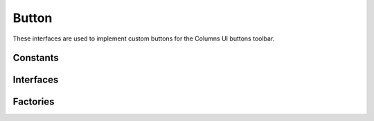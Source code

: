 Button
======

These interfaces are used to implement custom buttons for the Columns UI buttons
toolbar.

Constants
---------

.. doxygenenum:: uie::t_button_guid

.. doxygenenum:: uie::t_button_type

.. doxygenenum:: uie::t_button_state

.. doxygenenum:: uie::t_mask

Interfaces
----------

.. doxygenclass:: uie::button

.. doxygenclass:: uie::button_v2

.. doxygenclass:: uie::menu_button

.. doxygenclass:: uie::custom_button

.. doxygenclass:: uie::button_callback

Factories
---------

.. doxygenclass:: uie::button_factory
